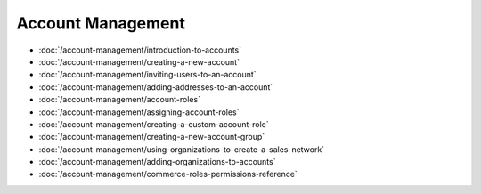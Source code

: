 Account Management
==================

-  :doc:`/account-management/introduction-to-accounts`
-  :doc:`/account-management/creating-a-new-account`
-  :doc:`/account-management/inviting-users-to-an-account`
-  :doc:`/account-management/adding-addresses-to-an-account`
-  :doc:`/account-management/account-roles`
-  :doc:`/account-management/assigning-account-roles`
-  :doc:`/account-management/creating-a-custom-account-role`
-  :doc:`/account-management/creating-a-new-account-group`
-  :doc:`/account-management/using-organizations-to-create-a-sales-network`
-  :doc:`/account-management/adding-organizations-to-accounts`
-  :doc:`/account-management/commerce-roles-permissions-reference`
